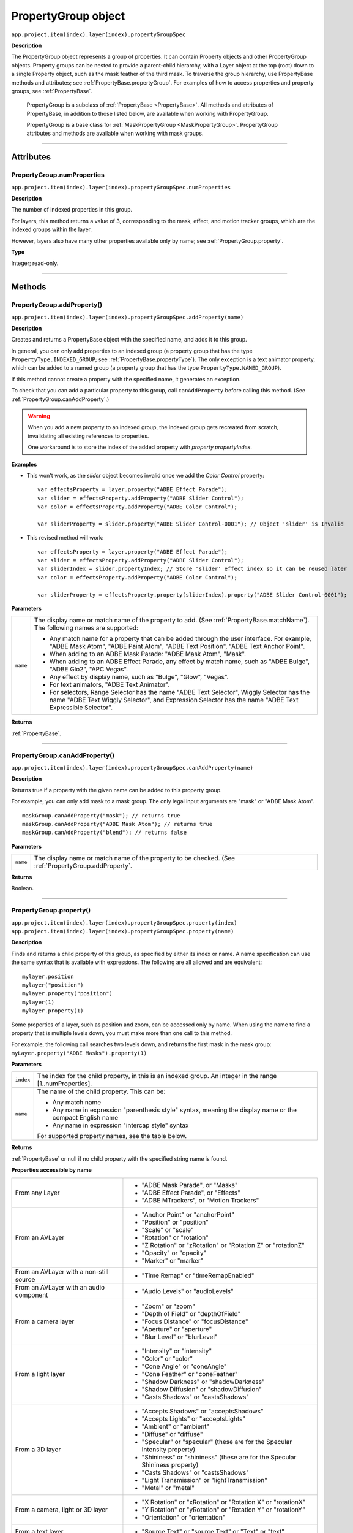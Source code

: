.. highlight:: javascript
.. _PropertyGroup:

PropertyGroup object
################################################

``app.project.item(index).layer(index).propertyGroupSpec``

**Description**

The PropertyGroup object represents a group of properties. It can contain Property objects and other PropertyGroup objects. Property groups can be nested to provide a parent-child hierarchy, with a Layer object at the top (root) down to a single Property object, such as the mask feather of the third mask. To traverse the group hierarchy, use PropertyBase methods and attributes; see :ref:`PropertyBase.propertyGroup`. For examples of how to access properties and property groups, see :ref:`PropertyBase`.

    PropertyGroup is a subclass of :ref:`PropertyBase <PropertyBase>`. All methods and attributes of PropertyBase, in addition to those listed below, are available when working with PropertyGroup.

    PropertyGroup is a base class for :ref:`MaskPropertyGroup <MaskPropertyGroup>`. PropertyGroup attributes and methods are available when working with mask groups.

----

==========
Attributes
==========

.. _PropertyGroup.numProperties:

PropertyGroup.numProperties
*********************************************

``app.project.item(index).layer(index).propertyGroupSpec.numProperties``

**Description**

The number of indexed properties in this group.

For layers, this method returns a value of 3, corresponding to the mask, effect, and motion tracker groups, which are the indexed groups within the layer.

However, layers also have many other properties available only by name; see :ref:`PropertyGroup.property`.

**Type**

Integer; read-only.

----

=======
Methods
=======

.. _PropertyGroup.addProperty:

PropertyGroup.addProperty()
*********************************************

``app.project.item(index).layer(index).propertyGroupSpec.addProperty(name)``

**Description**

Creates and returns a PropertyBase object with the specified name, and adds it to this group.

In general, you can only add properties to an indexed group (a property group that has the type ``PropertyType.INDEXED_GROUP``; see :ref:`PropertyBase.propertyType`).
The only exception is a text animator property, which can be added to a named group (a property group that has the type ``PropertyType.NAMED_GROUP``).

If this method cannot create a property with the specified name, it generates an exception.

To check that you can add a particular property to this group, call ``canAddProperty`` before calling this method. (See :ref:`PropertyGroup.canAddProperty`.)

.. warning::
    When you add a new property to an indexed group, the indexed group gets recreated from scratch, invalidating all existing references to properties.

    One workaround is to store the index of the added property with `property.propertyIndex`.

**Examples**

- This won't work, as the `slider` object becomes invalid once we add the `Color Control` property::

    var effectsProperty = layer.property("ADBE Effect Parade");
    var slider = effectsProperty.addProperty("ADBE Slider Control");
    var color = effectsProperty.addProperty("ADBE Color Control");

    var sliderProperty = slider.property("ADBE Slider Control-0001"); // Object 'slider' is Invalid

- This revised method will work::

    var effectsProperty = layer.property("ADBE Effect Parade");
    var slider = effectsProperty.addProperty("ADBE Slider Control");
    var sliderIndex = slider.propertyIndex; // Store 'slider' effect index so it can be reused later
    var color = effectsProperty.addProperty("ADBE Color Control");

    var sliderProperty = effectsProperty.property(sliderIndex).property("ADBE Slider Control-0001");

**Parameters**

========  =====================================================================
``name``  The display name or match name of the property to add. (See
          :ref:`PropertyBase.matchName`). The following names are supported:

          -  Any match name for a property that can be added through the user
             interface. For example, "ADBE Mask Atom", "ADBE Paint Atom", "ADBE
             Text Position", "ADBE Text Anchor Point".
          -  When adding to an ADBE Mask Parade: "ADBE Mask Atom", "Mask".
          -  When adding to an ADBE Effect Parade, any effect by match name,
             such as "ADBE Bulge", "ADBE Glo2", "APC Vegas".
          -  Any effect by display name, such as "Bulge", "Glow", "Vegas".
          -  For text animators, "ADBE Text Animator".
          -  For selectors, Range Selector has the name "ADBE Text Selector",
             Wiggly Selector has the name "ADBE Text Wiggly Selector", and
             Expression Selector has the name "ADBE Text Expressible Selector".
========  =====================================================================

**Returns**

:ref:`PropertyBase`.

----

.. _PropertyGroup.canAddProperty:

PropertyGroup.canAddProperty()
*********************************************

``app.project.item(index).layer(index).propertyGroupSpec.canAddProperty(name)``

**Description**

Returns true if a property with the given name can be added to this property group.

For example, you can only add mask to a mask group. The only legal input arguments are "mask" or "ADBE Mask Atom".

::

    maskGroup.canAddProperty("mask"); // returns true
    maskGroup.canAddProperty("ADBE Mask Atom"); // returns true
    maskGroup.canAddProperty("blend"); // returns false

**Parameters**

========  =====================================================================
``name``  The display name or match name of the property to be checked. (See
          :ref:`PropertyGroup.addProperty`.
========  =====================================================================

**Returns**

Boolean.

----

.. _PropertyGroup.property:

PropertyGroup.property()
*********************************************

|  ``app.project.item(index).layer(index).propertyGroupSpec.property(index)``
|  ``app.project.item(index).layer(index).propertyGroupSpec.property(name)``

**Description**

Finds and returns a child property of this group, as specified by either its index or name. A name specification can use the same syntax that is available with expressions. The following are all allowed and are equivalent::

    mylayer.position
    mylayer("position")
    mylayer.property("position")
    mylayer(1)
    mylayer.property(1)

Some properties of a layer, such as position and zoom, can be accessed only by name. When using the name to find a property that is multiple levels down, you must make more than one call to this method.

For example, the following call searches two levels down, and returns the first mask in the mask group: ``myLayer.property("ADBE Masks").property(1)``

**Parameters**

=========  ====================================================================
``index``  The index for the child property, in this is an indexed group. An
           integer in the range [1..numProperties].
``name``   The name of the child property. This can be:

           -  Any match name
           -  Any name in expression "parenthesis style" syntax, meaning the
              display name or the compact English name
           -  Any name in expression "intercap style" syntax

           For supported property names, see the table below.
=========  ====================================================================

**Returns**

:ref:`PropertyBase` or null if no child property with the specified string name is found.

**Properties accessible by name**

=======================================  ======================================
From any Layer                           -  "ADBE Mask Parade", or "Masks"
                                         -  "ADBE Effect Parade", or "Effects"
                                         -  "ADBE MTrackers", or "Motion
                                            Trackers"
From an AVLayer                          -  "Anchor Point" or "anchorPoint"
                                         -  "Position" or "position"
                                         -  "Scale" or "scale"
                                         -  "Rotation" or "rotation"
                                         -  "Z Rotation" or "zRotation" or
                                            "Rotation Z" or "rotationZ"
                                         -  "Opacity" or "opacity"
                                         -  "Marker" or "marker"
From an AVLayer with a non-still source  -  "Time Remap" or "timeRemapEnabled"
From an AVLayer with an audio component  -  "Audio Levels" or "audioLevels"
From a camera layer                      -  "Zoom" or "zoom"
                                         -  "Depth of Field" or "depthOfField"
                                         -  "Focus Distance" or "focusDistance"
                                         -  "Aperture" or "aperture"
                                         -  "Blur Level" or "blurLevel"
From a light layer                       -  "Intensity" or "intensity"
                                         -  "Color" or "color"
                                         -  "Cone Angle" or "coneAngle"
                                         -  "Cone Feather" or "coneFeather"
                                         -  "Shadow Darkness" or
                                            "shadowDarkness"
                                         -  "Shadow Diffusion" or
                                            "shadowDiffusion"
                                         -  "Casts Shadows" or "castsShadows"
From a 3D layer                          -  "Accepts Shadows" or
                                            "acceptsShadows"
                                         -  "Accepts Lights" or "acceptsLights"
                                         -  "Ambient" or "ambient"
                                         -  "Diffuse" or "diffuse"
                                         -  "Specular" or "specular" (these are
                                            for the Specular Intensity
                                            property)
                                         -  "Shininess" or "shininess" (these
                                            are for the Specular Shininess
                                            property)
                                         -  "Casts Shadows" or "castsShadows"
                                         -  "Light Transmission" or
                                            "lightTransmission"
                                         -  "Metal" or "metal"
From a camera, light or 3D layer         -  "X Rotation" or "xRotation" or
                                            "Rotation X" or "rotationX"
                                         -  "Y Rotation" or "yRotation" or
                                            "Rotation Y" or "rotationY"
                                         -  "Orientation" or "orientation"
From a text layer                        -  "Source Text" or "source Text" or
                                            "Text" or "text"
From a PropertyGroup "ADBE Mask Parade"  -  "ADBE Mask Atom"
From a PropertyGroup "ADBE Mask Atom"    -  "ADBE Mask Shape", or "maskShape",
                                            or "maskPath"
                                         -  "ADBE Mask Feather", or
                                            "maskFeather"
                                         -  "ADBE Mask Opacity", or
                                            "maskOpacity"
                                         -  "ADBE Mask Offset", or "maskOffset"
=======================================  ======================================

**Examples**

1. If a layer named "myLayer" has a Box Blur effect, you can retrieve the effect in any of the following ways::

    myLayer.property("Effects").property("Box Blur");
    myLayer.property("Effects").property("boxBlur");
    myLayer.property("Effects").property("ADBE Box Blur");

2. If a layer named "myLayer" has a mask named "Mask 1" you can retrieve it as follows::

    myLayer.property("Masks").property("Mask1");

3. To get a Bulge Center value from a Bulge effect, you can use either of the following::

    myLayer.property("Effects").property("Bulge").property("Bulge Center");
    myLayer.property("Effects").property("Bulge").property("bulgeCenter");

